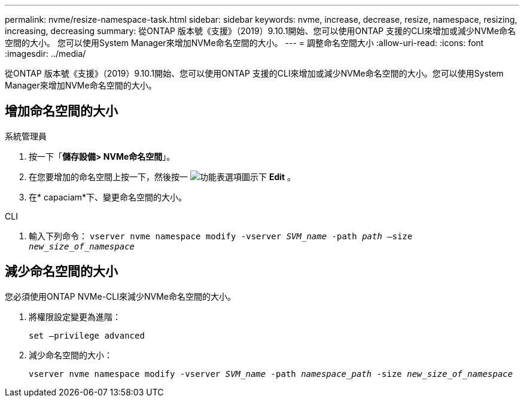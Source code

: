 ---
permalink: nvme/resize-namespace-task.html 
sidebar: sidebar 
keywords: nvme, increase, decrease, resize, namespace, resizing, increasing, decreasing 
summary: 從ONTAP 版本號《支援》（2019）9.10.1開始、您可以使用ONTAP 支援的CLI來增加或減少NVMe命名空間的大小。  您可以使用System Manager來增加NVMe命名空間的大小。 
---
= 調整命名空間大小
:allow-uri-read: 
:icons: font
:imagesdir: ../media/


[role="lead"]
從ONTAP 版本號《支援》（2019）9.10.1開始、您可以使用ONTAP 支援的CLI來增加或減少NVMe命名空間的大小。您可以使用System Manager來增加NVMe命名空間的大小。



== 增加命名空間的大小

[role="tabbed-block"]
====
.系統管理員
--
. 按一下「*儲存設備> NVMe命名空間*」。
. 在您要增加的命名空間上按一下，然後按一 image:icon_kabob.gif["功能表選項圖示"]下 *Edit* 。
. 在* capaciam*下、變更命名空間的大小。


--
.CLI
--
. 輸入下列命令：  `vserver nvme namespace modify -vserver _SVM_name_ -path _path_ –size _new_size_of_namespace_`


--
====


== 減少命名空間的大小

您必須使用ONTAP NVMe-CLI來減少NVMe命名空間的大小。

. 將權限設定變更為進階：
+
`set –privilege advanced`

. 減少命名空間的大小：
+
`vserver nvme namespace modify -vserver _SVM_name_ -path _namespace_path_ -size _new_size_of_namespace_`


